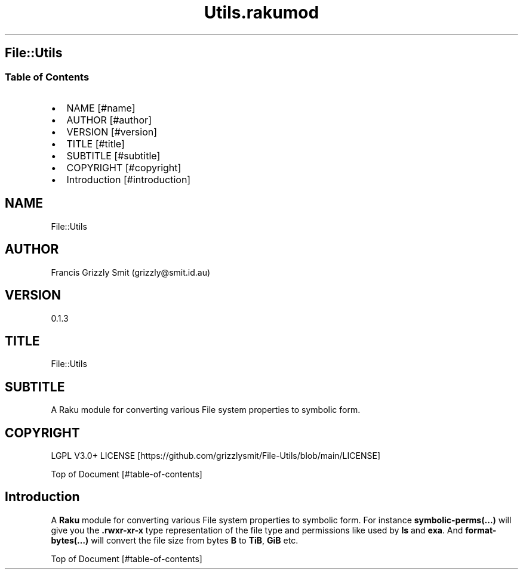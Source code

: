 .pc
.TH Utils.rakumod 1 2023-12-24
.SH File::Utils
.SS Table of Contents
.IP \(bu 2m
NAME [#name]
.IP \(bu 2m
AUTHOR [#author]
.IP \(bu 2m
VERSION [#version]
.IP \(bu 2m
TITLE [#title]
.IP \(bu 2m
SUBTITLE [#subtitle]
.IP \(bu 2m
COPYRIGHT [#copyright]
.IP \(bu 2m
Introduction [#introduction]
.SH "NAME"
File::Utils 
.SH "AUTHOR"
Francis Grizzly Smit (grizzly@smit\&.id\&.au)
.SH "VERSION"
0\&.1\&.3
.SH "TITLE"
File::Utils
.SH "SUBTITLE"
A Raku module for converting various File system properties to symbolic form\&.
.SH "COPYRIGHT"
LGPL V3\&.0+ LICENSE [https://github.com/grizzlysmit/File-Utils/blob/main/LICENSE]

Top of Document [#table-of-contents]
.SH Introduction

A \fBRaku\fR module for converting various File system properties to symbolic form\&. For instance \fBsymbolic\-perms(…)\fR will give you the \fB\&.rwxr\-xr\-x\fR type representation of the file type and permissions like used by \fBls\fR and \fBexa\fR\&. And \fBformat\-bytes(…)\fR will convert the file size from bytes \fBB\fR to \fBTiB\fR, \fBGiB\fR etc\&.

Top of Document [#table-of-contents]
